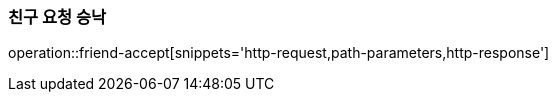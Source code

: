 [[friendship-accept]]
=== 친구 요청 승낙

operation::friend-accept[snippets='http-request,path-parameters,http-response']

